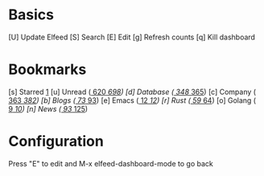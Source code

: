 * Basics

 [U] Update Elfeed
 [S] Search
 [E] Edit
 [g] Refresh counts
 [q] Kill dashboard

* Bookmarks

 [s] Starred     [[elfeed:+starred][1]]
 [u] Unread      ([[elfeed:+unread][   620]]/[[elfeed:][   698]])
 [d] Database    ([[elfeed:+unread +db][   348]]/[[elfeed:+db][   365]])
 [c] Company     ([[elfeed:+unread +company][   363]]/[[elfeed:+company][   382]])
 [b] Blogs       ([[elfeed:+unread +blog][    73]]/[[elfeed:+blog][    93]])
 [e] Emacs       ([[elfeed:+unread +emacs][    12]]/[[elfeed:+emacs][    12]])
 [r] Rust        ([[elfeed:+unread +rust][    59]]/[[elfeed:+rust][    64]])
 [o] Golang      ([[elfeed:+unread +go][     9]]/[[elfeed:+go][    10]])
 [n] News        ([[elfeed:+unread +news][    93]]/[[elfeed:+news][   125]])

* Configuration
  :PROPERTIES:
  :VISIBILITY: hideall
  :END:

  Press "E" to edit and M-x elfeed-dashboard-mode to go back

  #+STARTUP: showall showstars indent
  #+KEYMAP: s | elfeed-dashboard-query "+starred"
  #+KEYMAP: u | elfeed-dashboard-query "+unread"
  #+KEYMAP: d | elfeed-dashboard-query "+unread +db"
  #+KEYMAP: c | elfeed-dashboard-query "+unread +company"
  #+KEYMAP: b | elfeed-dashboard-query "+unread +blog"
  #+KEYMAP: e | elfeed-dashboard-query "+unread +emacs"
  #+KEYMAP: r | elfeed-dashboard-query "+unread +rust"
  #+KEYMAP: o | elfeed-dashboard-query "+unread +go"
  #+KEYMAP: n | elfeed-dashboard-query "+unread +news"
  #+KEYMAP: S | elfeed
  #+KEYMAP: g | elfeed-dashboard-update-links
  #+KEYMAP: U | elfeed-dashboard-update
  #+KEYMAP: E | elfeed-dashboard-edit
  #+KEYMAP: q | kill-current-buffer
